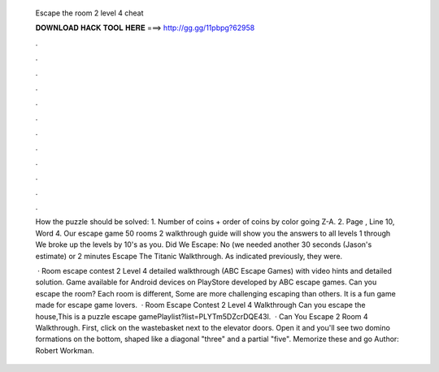   Escape the room 2 level 4 cheat
  
  
  
  𝐃𝐎𝐖𝐍𝐋𝐎𝐀𝐃 𝐇𝐀𝐂𝐊 𝐓𝐎𝐎𝐋 𝐇𝐄𝐑𝐄 ===> http://gg.gg/11pbpg?62958
  
  
  
  .
  
  
  
  .
  
  
  
  .
  
  
  
  .
  
  
  
  .
  
  
  
  .
  
  
  
  .
  
  
  
  .
  
  
  
  .
  
  
  
  .
  
  
  
  .
  
  
  
  .
  
  How the puzzle should be solved: 1. Number of coins + order of coins by color going Z-A. 2. Page , Line 10, Word 4. Our escape game 50 rooms 2 walkthrough guide will show you the answers to all levels 1 through We broke up the levels by 10's as you. Did We Escape: No (we needed another 30 seconds (Jason's estimate) or 2 minutes Escape The Titanic Walkthrough. As indicated previously, they were.
  
   · Room escape contest 2 Level 4 detailed walkthrough (ABC Escape Games) with video hints and detailed solution. Game available for Android devices on PlayStore developed by ABC escape games. Can you escape the room? Each room is different, Some are more challenging escaping than others. It is a fun game made for escape game lovers.  · Room Escape Contest 2 Level 4 Walkthrough Can you escape the house,This is a puzzle escape gamePlaylist?list=PLYTm5DZcrDQE43l.  · Can You Escape 2 Room 4 Walkthrough. First, click on the wastebasket next to the elevator doors. Open it and you'll see two domino formations on the bottom, shaped like a diagonal "three" and a partial "five". Memorize these and go Author: Robert Workman.
